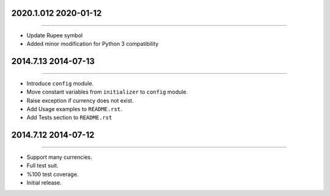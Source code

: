 2020.1.012 2020-01-12
=============
----

* Update Rupee symbol
* Added minor modification for Python 3 compatibility


2014.7.13 2014-07-13
==============
----

* Introduce ``config`` module.
* Move constant variables from ``initializer`` to ``config`` module.
* Raise exception if currency does not exist.
* Add Usage examples to ``README.rst``.
* Add Tests section to ``README.rst``


2014.7.12 2014-07-12
==============
----

* Support many currencies.
* Full test suit.
* %100 test coverage.
* Initial release.
